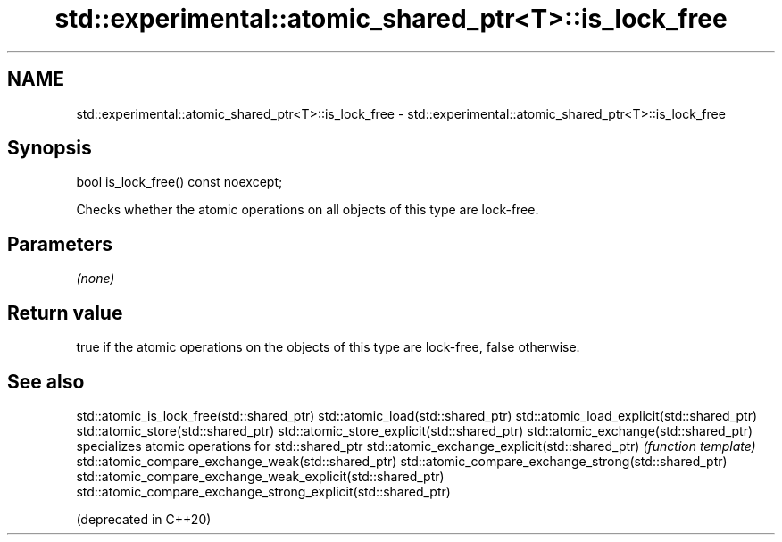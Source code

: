 .TH std::experimental::atomic_shared_ptr<T>::is_lock_free 3 "2020.03.24" "http://cppreference.com" "C++ Standard Libary"
.SH NAME
std::experimental::atomic_shared_ptr<T>::is_lock_free \- std::experimental::atomic_shared_ptr<T>::is_lock_free

.SH Synopsis

bool is_lock_free() const noexcept;

Checks whether the atomic operations on all objects of this type are lock-free.

.SH Parameters

\fI(none)\fP

.SH Return value

true if the atomic operations on the objects of this type are lock-free, false otherwise.

.SH See also



std::atomic_is_lock_free(std::shared_ptr)
std::atomic_load(std::shared_ptr)
std::atomic_load_explicit(std::shared_ptr)
std::atomic_store(std::shared_ptr)
std::atomic_store_explicit(std::shared_ptr)
std::atomic_exchange(std::shared_ptr)                         specializes atomic operations for std::shared_ptr
std::atomic_exchange_explicit(std::shared_ptr)                \fI(function template)\fP
std::atomic_compare_exchange_weak(std::shared_ptr)
std::atomic_compare_exchange_strong(std::shared_ptr)
std::atomic_compare_exchange_weak_explicit(std::shared_ptr)
std::atomic_compare_exchange_strong_explicit(std::shared_ptr)

(deprecated in C++20)





